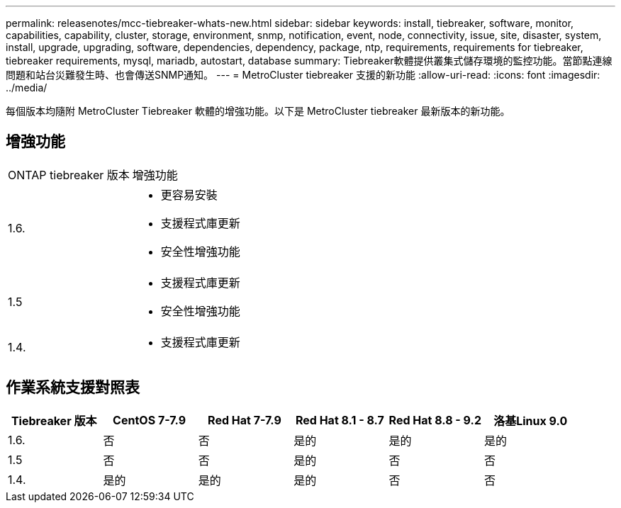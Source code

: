---
permalink: releasenotes/mcc-tiebreaker-whats-new.html 
sidebar: sidebar 
keywords: install, tiebreaker, software, monitor, capabilities, capability, cluster, storage, environment, snmp, notification, event, node, connectivity, issue, site, disaster, system, install, upgrade, upgrading, software, dependencies, dependency, package, ntp, requirements, requirements for tiebreaker, tiebreaker requirements, mysql, mariadb, autostart, database 
summary: Tiebreaker軟體提供叢集式儲存環境的監控功能。當節點連線問題和站台災難發生時、也會傳送SNMP通知。 
---
= MetroCluster tiebreaker 支援的新功能
:allow-uri-read: 
:icons: font
:imagesdir: ../media/


[role="lead"]
每個版本均隨附 MetroCluster Tiebreaker 軟體的增強功能。以下是 MetroCluster tiebreaker 最新版本的新功能。



== 增強功能

[cols="25,75"]
|===


| ONTAP tiebreaker 版本 | 增強功能 


 a| 
1.6.
 a| 
* 更容易安裝
* 支援程式庫更新
* 安全性增強功能




 a| 
1.5
 a| 
* 支援程式庫更新
* 安全性增強功能




 a| 
1.4.
 a| 
* 支援程式庫更新


|===


== 作業系統支援對照表

[cols="2,2,2,2,2,2"]
|===
| Tiebreaker 版本 | CentOS 7-7.9 | Red Hat 7-7.9 | Red Hat 8.1 - 8.7 | Red Hat 8.8 - 9.2 | 洛基Linux 9.0 


 a| 
1.6.
 a| 
否
 a| 
否
 a| 
是的
 a| 
是的
 a| 
是的



 a| 
1.5
 a| 
否
 a| 
否
 a| 
是的
 a| 
否
 a| 
否



 a| 
1.4.
 a| 
是的
 a| 
是的
 a| 
是的
 a| 
否
 a| 
否

|===